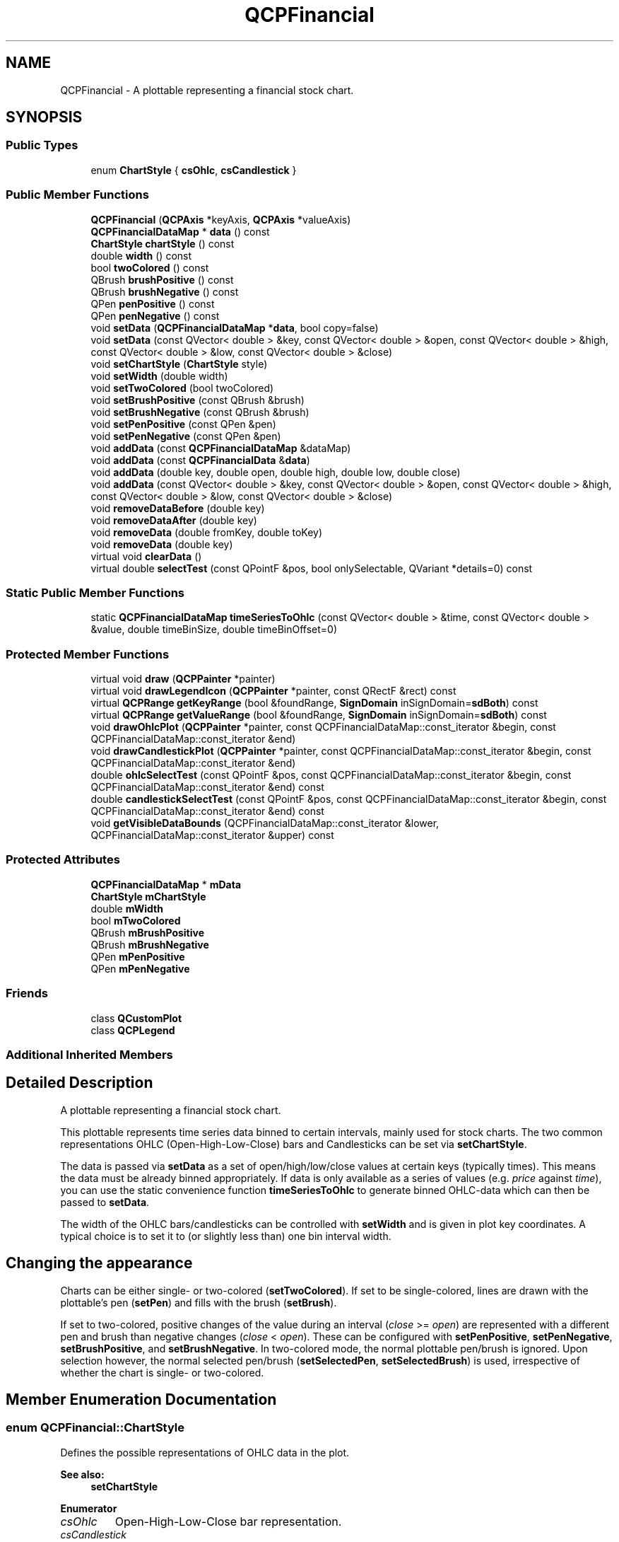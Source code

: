.TH "QCPFinancial" 3 "Thu Jun 18 2015" "Version v.2" "Voice analyze" \" -*- nroff -*-
.ad l
.nh
.SH NAME
QCPFinancial \- A plottable representing a financial stock chart\&.  

.SH SYNOPSIS
.br
.PP
.SS "Public Types"

.in +1c
.ti -1c
.RI "enum \fBChartStyle\fP { \fBcsOhlc\fP, \fBcsCandlestick\fP }"
.br
.in -1c
.SS "Public Member Functions"

.in +1c
.ti -1c
.RI "\fBQCPFinancial\fP (\fBQCPAxis\fP *keyAxis, \fBQCPAxis\fP *valueAxis)"
.br
.ti -1c
.RI "\fBQCPFinancialDataMap\fP * \fBdata\fP () const "
.br
.ti -1c
.RI "\fBChartStyle\fP \fBchartStyle\fP () const "
.br
.ti -1c
.RI "double \fBwidth\fP () const "
.br
.ti -1c
.RI "bool \fBtwoColored\fP () const "
.br
.ti -1c
.RI "QBrush \fBbrushPositive\fP () const "
.br
.ti -1c
.RI "QBrush \fBbrushNegative\fP () const "
.br
.ti -1c
.RI "QPen \fBpenPositive\fP () const "
.br
.ti -1c
.RI "QPen \fBpenNegative\fP () const "
.br
.ti -1c
.RI "void \fBsetData\fP (\fBQCPFinancialDataMap\fP *\fBdata\fP, bool copy=false)"
.br
.ti -1c
.RI "void \fBsetData\fP (const QVector< double > &key, const QVector< double > &open, const QVector< double > &high, const QVector< double > &low, const QVector< double > &close)"
.br
.ti -1c
.RI "void \fBsetChartStyle\fP (\fBChartStyle\fP style)"
.br
.ti -1c
.RI "void \fBsetWidth\fP (double width)"
.br
.ti -1c
.RI "void \fBsetTwoColored\fP (bool twoColored)"
.br
.ti -1c
.RI "void \fBsetBrushPositive\fP (const QBrush &brush)"
.br
.ti -1c
.RI "void \fBsetBrushNegative\fP (const QBrush &brush)"
.br
.ti -1c
.RI "void \fBsetPenPositive\fP (const QPen &pen)"
.br
.ti -1c
.RI "void \fBsetPenNegative\fP (const QPen &pen)"
.br
.ti -1c
.RI "void \fBaddData\fP (const \fBQCPFinancialDataMap\fP &dataMap)"
.br
.ti -1c
.RI "void \fBaddData\fP (const \fBQCPFinancialData\fP &\fBdata\fP)"
.br
.ti -1c
.RI "void \fBaddData\fP (double key, double open, double high, double low, double close)"
.br
.ti -1c
.RI "void \fBaddData\fP (const QVector< double > &key, const QVector< double > &open, const QVector< double > &high, const QVector< double > &low, const QVector< double > &close)"
.br
.ti -1c
.RI "void \fBremoveDataBefore\fP (double key)"
.br
.ti -1c
.RI "void \fBremoveDataAfter\fP (double key)"
.br
.ti -1c
.RI "void \fBremoveData\fP (double fromKey, double toKey)"
.br
.ti -1c
.RI "void \fBremoveData\fP (double key)"
.br
.ti -1c
.RI "virtual void \fBclearData\fP ()"
.br
.ti -1c
.RI "virtual double \fBselectTest\fP (const QPointF &pos, bool onlySelectable, QVariant *details=0) const "
.br
.in -1c
.SS "Static Public Member Functions"

.in +1c
.ti -1c
.RI "static \fBQCPFinancialDataMap\fP \fBtimeSeriesToOhlc\fP (const QVector< double > &time, const QVector< double > &value, double timeBinSize, double timeBinOffset=0)"
.br
.in -1c
.SS "Protected Member Functions"

.in +1c
.ti -1c
.RI "virtual void \fBdraw\fP (\fBQCPPainter\fP *painter)"
.br
.ti -1c
.RI "virtual void \fBdrawLegendIcon\fP (\fBQCPPainter\fP *painter, const QRectF &rect) const "
.br
.ti -1c
.RI "virtual \fBQCPRange\fP \fBgetKeyRange\fP (bool &foundRange, \fBSignDomain\fP inSignDomain=\fBsdBoth\fP) const "
.br
.ti -1c
.RI "virtual \fBQCPRange\fP \fBgetValueRange\fP (bool &foundRange, \fBSignDomain\fP inSignDomain=\fBsdBoth\fP) const "
.br
.ti -1c
.RI "void \fBdrawOhlcPlot\fP (\fBQCPPainter\fP *painter, const QCPFinancialDataMap::const_iterator &begin, const QCPFinancialDataMap::const_iterator &end)"
.br
.ti -1c
.RI "void \fBdrawCandlestickPlot\fP (\fBQCPPainter\fP *painter, const QCPFinancialDataMap::const_iterator &begin, const QCPFinancialDataMap::const_iterator &end)"
.br
.ti -1c
.RI "double \fBohlcSelectTest\fP (const QPointF &pos, const QCPFinancialDataMap::const_iterator &begin, const QCPFinancialDataMap::const_iterator &end) const "
.br
.ti -1c
.RI "double \fBcandlestickSelectTest\fP (const QPointF &pos, const QCPFinancialDataMap::const_iterator &begin, const QCPFinancialDataMap::const_iterator &end) const "
.br
.ti -1c
.RI "void \fBgetVisibleDataBounds\fP (QCPFinancialDataMap::const_iterator &lower, QCPFinancialDataMap::const_iterator &upper) const "
.br
.in -1c
.SS "Protected Attributes"

.in +1c
.ti -1c
.RI "\fBQCPFinancialDataMap\fP * \fBmData\fP"
.br
.ti -1c
.RI "\fBChartStyle\fP \fBmChartStyle\fP"
.br
.ti -1c
.RI "double \fBmWidth\fP"
.br
.ti -1c
.RI "bool \fBmTwoColored\fP"
.br
.ti -1c
.RI "QBrush \fBmBrushPositive\fP"
.br
.ti -1c
.RI "QBrush \fBmBrushNegative\fP"
.br
.ti -1c
.RI "QPen \fBmPenPositive\fP"
.br
.ti -1c
.RI "QPen \fBmPenNegative\fP"
.br
.in -1c
.SS "Friends"

.in +1c
.ti -1c
.RI "class \fBQCustomPlot\fP"
.br
.ti -1c
.RI "class \fBQCPLegend\fP"
.br
.in -1c
.SS "Additional Inherited Members"
.SH "Detailed Description"
.PP 
A plottable representing a financial stock chart\&. 


.PP
This plottable represents time series data binned to certain intervals, mainly used for stock charts\&. The two common representations OHLC (Open-High-Low-Close) bars and Candlesticks can be set via \fBsetChartStyle\fP\&.
.PP
The data is passed via \fBsetData\fP as a set of open/high/low/close values at certain keys (typically times)\&. This means the data must be already binned appropriately\&. If data is only available as a series of values (e\&.g\&. \fIprice\fP against \fItime\fP), you can use the static convenience function \fBtimeSeriesToOhlc\fP to generate binned OHLC-data which can then be passed to \fBsetData\fP\&.
.PP
The width of the OHLC bars/candlesticks can be controlled with \fBsetWidth\fP and is given in plot key coordinates\&. A typical choice is to set it to (or slightly less than) one bin interval width\&.
.SH "Changing the appearance"
.PP
Charts can be either single- or two-colored (\fBsetTwoColored\fP)\&. If set to be single-colored, lines are drawn with the plottable's pen (\fBsetPen\fP) and fills with the brush (\fBsetBrush\fP)\&.
.PP
If set to two-colored, positive changes of the value during an interval (\fIclose\fP >= \fIopen\fP) are represented with a different pen and brush than negative changes (\fIclose\fP < \fIopen\fP)\&. These can be configured with \fBsetPenPositive\fP, \fBsetPenNegative\fP, \fBsetBrushPositive\fP, and \fBsetBrushNegative\fP\&. In two-colored mode, the normal plottable pen/brush is ignored\&. Upon selection however, the normal selected pen/brush (\fBsetSelectedPen\fP, \fBsetSelectedBrush\fP) is used, irrespective of whether the chart is single- or two-colored\&. 
.SH "Member Enumeration Documentation"
.PP 
.SS "enum \fBQCPFinancial::ChartStyle\fP"
Defines the possible representations of OHLC data in the plot\&.
.PP
\fBSee also:\fP
.RS 4
\fBsetChartStyle\fP 
.RE
.PP

.PP
\fBEnumerator\fP
.in +1c
.TP
\fB\fIcsOhlc \fP\fP
Open-High-Low-Close bar representation\&. 
.TP
\fB\fIcsCandlestick \fP\fP
Candlestick representation\&. 
.SH "Constructor & Destructor Documentation"
.PP 
.SS "QCPFinancial::QCPFinancial (\fBQCPAxis\fP * keyAxis, \fBQCPAxis\fP * valueAxis)\fC [explicit]\fP"
Constructs a financial chart which uses \fIkeyAxis\fP as its key axis ('x') and \fIvalueAxis\fP as its value axis ('y')\&. \fIkeyAxis\fP and \fIvalueAxis\fP must reside in the same \fBQCustomPlot\fP instance and not have the same orientation\&. If either of these restrictions is violated, a corresponding message is printed to the debug output (qDebug), the construction is not aborted, though\&.
.PP
The constructed \fBQCPFinancial\fP can be added to the plot with \fBQCustomPlot::addPlottable\fP, \fBQCustomPlot\fP then takes ownership of the financial chart\&. 
.SH "Member Function Documentation"
.PP 
.SS "void QCPFinancial::addData (const \fBQCPFinancialDataMap\fP & dataMap)"
Adds the provided data points in \fIdataMap\fP to the current data\&.
.PP
Alternatively, you can also access and modify the data via the \fBdata\fP method, which returns a pointer to the internal \fBQCPFinancialDataMap\fP\&.
.PP
\fBSee also:\fP
.RS 4
\fBremoveData\fP 
.RE
.PP

.SS "void QCPFinancial::addData (const \fBQCPFinancialData\fP & data)"
This is an overloaded member function, provided for convenience\&. It differs from the above function only in what argument(s) it accepts\&.
.PP
Adds the provided single data point in \fIdata\fP to the current data\&.
.PP
Alternatively, you can also access and modify the data via the \fBdata\fP method, which returns a pointer to the internal \fBQCPFinancialData\fP\&.
.PP
\fBSee also:\fP
.RS 4
\fBremoveData\fP 
.RE
.PP

.SS "void QCPFinancial::addData (double key, double open, double high, double low, double close)"
This is an overloaded member function, provided for convenience\&. It differs from the above function only in what argument(s) it accepts\&.
.PP
Adds the provided single data point given by \fIkey\fP, \fIopen\fP, \fIhigh\fP, \fIlow\fP, and \fIclose\fP to the current data\&.
.PP
Alternatively, you can also access and modify the data via the \fBdata\fP method, which returns a pointer to the internal \fBQCPFinancialData\fP\&.
.PP
\fBSee also:\fP
.RS 4
\fBremoveData\fP 
.RE
.PP

.SS "void QCPFinancial::addData (const QVector< double > & key, const QVector< double > & open, const QVector< double > & high, const QVector< double > & low, const QVector< double > & close)"
This is an overloaded member function, provided for convenience\&. It differs from the above function only in what argument(s) it accepts\&.
.PP
Adds the provided open/high/low/close data to the current data\&.
.PP
Alternatively, you can also access and modify the data via the \fBdata\fP method, which returns a pointer to the internal \fBQCPFinancialData\fP\&.
.PP
\fBSee also:\fP
.RS 4
\fBremoveData\fP 
.RE
.PP

.SS "void QCPFinancial::clearData ()\fC [virtual]\fP"
Removes all data points\&.
.PP
\fBSee also:\fP
.RS 4
\fBremoveData\fP, \fBremoveDataAfter\fP, \fBremoveDataBefore\fP 
.RE
.PP

.PP
Implements \fBQCPAbstractPlottable\fP\&.
.SS "\fBQCPFinancialDataMap\fP * QCPFinancial::data () const\fC [inline]\fP"
Returns a pointer to the internal data storage of type \fBQCPFinancialDataMap\fP\&. You may use it to directly manipulate the data, which may be more convenient and faster than using the regular \fBsetData\fP or \fBaddData\fP methods, in certain situations\&. 
.SS "void QCPFinancial::removeData (double fromKey, double toKey)"
Removes all data points with keys between \fIfromKey\fP and \fItoKey\fP\&. if \fIfromKey\fP is greater or equal to \fItoKey\fP, the function does nothing\&. To remove a single data point with known key, use \fBremoveData(double key)\fP\&.
.PP
\fBSee also:\fP
.RS 4
\fBaddData\fP, \fBclearData\fP 
.RE
.PP

.SS "void QCPFinancial::removeData (double key)"
This is an overloaded member function, provided for convenience\&. It differs from the above function only in what argument(s) it accepts\&.
.PP
Removes a single data point at \fIkey\fP\&. If the position is not known with absolute precision, consider using \fBremoveData(double fromKey, double toKey)\fP with a small fuzziness interval around the suspected position, depeding on the precision with which the key is known\&.
.PP
\fBSee also:\fP
.RS 4
\fBaddData\fP, \fBclearData\fP 
.RE
.PP

.SS "void QCPFinancial::removeDataAfter (double key)"
Removes all data points with keys greater than \fIkey\fP\&.
.PP
\fBSee also:\fP
.RS 4
\fBaddData\fP, \fBclearData\fP 
.RE
.PP

.SS "void QCPFinancial::removeDataBefore (double key)"
Removes all data points with keys smaller than \fIkey\fP\&.
.PP
\fBSee also:\fP
.RS 4
\fBaddData\fP, \fBclearData\fP 
.RE
.PP

.SS "double QCPFinancial::selectTest (const QPointF & pos, bool onlySelectable, QVariant * details = \fC0\fP) const\fC [virtual]\fP"
This function is used to decide whether a click hits a layerable object or not\&.
.PP
\fIpos\fP is a point in pixel coordinates on the \fBQCustomPlot\fP surface\&. This function returns the shortest pixel distance of this point to the object\&. If the object is either invisible or the distance couldn't be determined, -1\&.0 is returned\&. Further, if \fIonlySelectable\fP is true and the object is not selectable, -1\&.0 is returned, too\&.
.PP
If the object is represented not by single lines but by an area like a \fBQCPItemText\fP or the bars of a \fBQCPBars\fP plottable, a click inside the area should also be considered a hit\&. In these cases this function thus returns a constant value greater zero but still below the parent plot's selection tolerance\&. (typically the selectionTolerance multiplied by 0\&.99)\&.
.PP
Providing a constant value for area objects allows selecting line objects even when they are obscured by such area objects, by clicking close to the lines (i\&.e\&. closer than 0\&.99*selectionTolerance)\&.
.PP
The actual setting of the selection state is not done by this function\&. This is handled by the parent \fBQCustomPlot\fP when the mouseReleaseEvent occurs, and the finally selected object is notified via the selectEvent/deselectEvent methods\&.
.PP
\fIdetails\fP is an optional output parameter\&. Every layerable subclass may place any information in \fIdetails\fP\&. This information will be passed to \fBselectEvent\fP when the parent \fBQCustomPlot\fP decides on the basis of this selectTest call, that the object was successfully selected\&. The subsequent call to \fBselectEvent\fP will carry the \fIdetails\fP\&. This is useful for multi-part objects (like \fBQCPAxis\fP)\&. This way, a possibly complex calculation to decide which part was clicked is only done once in \fBselectTest\fP\&. The result (i\&.e\&. the actually clicked part) can then be placed in \fIdetails\fP\&. So in the subsequent \fBselectEvent\fP, the decision which part was selected doesn't have to be done a second time for a single selection operation\&.
.PP
You may pass 0 as \fIdetails\fP to indicate that you are not interested in those selection details\&.
.PP
\fBSee also:\fP
.RS 4
selectEvent, deselectEvent, \fBQCustomPlot::setInteractions\fP 
.RE
.PP

.PP
Implements \fBQCPAbstractPlottable\fP\&.
.SS "void QCPFinancial::setBrushNegative (const QBrush & brush)"
If \fBsetTwoColored\fP is set to true, this function controls the brush that is used to draw fills of data points with a negative trend (i\&.e\&. bars/candlesticks with close < open)\&.
.PP
If \fItwoColored\fP is false, the normal plottable's pen and brush are used (\fBsetPen\fP, \fBsetBrush\fP)\&.
.PP
\fBSee also:\fP
.RS 4
\fBsetBrushPositive\fP, \fBsetPenNegative\fP, \fBsetPenPositive\fP 
.RE
.PP

.SS "void QCPFinancial::setBrushPositive (const QBrush & brush)"
If \fBsetTwoColored\fP is set to true, this function controls the brush that is used to draw fills of data points with a positive trend (i\&.e\&. bars/candlesticks with close >= open)\&.
.PP
If \fItwoColored\fP is false, the normal plottable's pen and brush are used (\fBsetPen\fP, \fBsetBrush\fP)\&.
.PP
\fBSee also:\fP
.RS 4
\fBsetBrushNegative\fP, \fBsetPenPositive\fP, \fBsetPenNegative\fP 
.RE
.PP

.SS "void QCPFinancial::setChartStyle (\fBQCPFinancial::ChartStyle\fP style)"
Sets which representation style shall be used to display the OHLC data\&. 
.SS "void QCPFinancial::setData (\fBQCPFinancialDataMap\fP * data, bool copy = \fCfalse\fP)"
Replaces the current data with the provided \fIdata\fP\&.
.PP
If \fIcopy\fP is set to true, data points in \fIdata\fP will only be copied\&. if false, the plottable takes ownership of the passed data and replaces the internal data pointer with it\&. This is significantly faster than copying for large datasets\&.
.PP
Alternatively, you can also access and modify the plottable's data via the \fBdata\fP method, which returns a pointer to the internal \fBQCPFinancialDataMap\fP\&.
.PP
\fBSee also:\fP
.RS 4
\fBtimeSeriesToOhlc\fP 
.RE
.PP

.SS "void QCPFinancial::setData (const QVector< double > & key, const QVector< double > & open, const QVector< double > & high, const QVector< double > & low, const QVector< double > & close)"
This is an overloaded member function, provided for convenience\&. It differs from the above function only in what argument(s) it accepts\&.
.PP
Replaces the current data with the provided open/high/low/close data\&. The provided vectors should have equal length\&. Else, the number of added points will be the size of the smallest vector\&.
.PP
\fBSee also:\fP
.RS 4
\fBtimeSeriesToOhlc\fP 
.RE
.PP

.SS "void QCPFinancial::setPenNegative (const QPen & pen)"
If \fBsetTwoColored\fP is set to true, this function controls the pen that is used to draw outlines of data points with a negative trend (i\&.e\&. bars/candlesticks with close < open)\&.
.PP
If \fItwoColored\fP is false, the normal plottable's pen and brush are used (\fBsetPen\fP, \fBsetBrush\fP)\&.
.PP
\fBSee also:\fP
.RS 4
\fBsetPenPositive\fP, \fBsetBrushNegative\fP, \fBsetBrushPositive\fP 
.RE
.PP

.SS "void QCPFinancial::setPenPositive (const QPen & pen)"
If \fBsetTwoColored\fP is set to true, this function controls the pen that is used to draw outlines of data points with a positive trend (i\&.e\&. bars/candlesticks with close >= open)\&.
.PP
If \fItwoColored\fP is false, the normal plottable's pen and brush are used (\fBsetPen\fP, \fBsetBrush\fP)\&.
.PP
\fBSee also:\fP
.RS 4
\fBsetPenNegative\fP, \fBsetBrushPositive\fP, \fBsetBrushNegative\fP 
.RE
.PP

.SS "void QCPFinancial::setTwoColored (bool twoColored)"
Sets whether this chart shall contrast positive from negative trends per data point by using two separate colors to draw the respective bars/candlesticks\&.
.PP
If \fItwoColored\fP is false, the normal plottable's pen and brush are used (\fBsetPen\fP, \fBsetBrush\fP)\&.
.PP
\fBSee also:\fP
.RS 4
\fBsetPenPositive\fP, \fBsetPenNegative\fP, \fBsetBrushPositive\fP, \fBsetBrushNegative\fP 
.RE
.PP

.SS "void QCPFinancial::setWidth (double width)"
Sets the width of the individual bars/candlesticks to \fIwidth\fP in plot key coordinates\&.
.PP
A typical choice is to set it to (or slightly less than) one bin interval width\&. 
.SS "\fBQCPFinancialDataMap\fP QCPFinancial::timeSeriesToOhlc (const QVector< double > & time, const QVector< double > & value, double timeBinSize, double timeBinOffset = \fC0\fP)\fC [static]\fP"
A convenience function that converts time series data (\fIvalue\fP against \fItime\fP) to OHLC binned data points\&. The return value can then be passed on to \fBsetData\fP\&.
.PP
The size of the bins can be controlled with \fItimeBinSize\fP in the same units as \fItime\fP is given\&. For example, if the unit of \fItime\fP is seconds and single OHLC/Candlesticks should span an hour each, set \fItimeBinSize\fP to 3600\&.
.PP
\fItimeBinOffset\fP allows to control precisely at what \fItime\fP coordinate a bin should start\&. The value passed as \fItimeBinOffset\fP doesn't need to be in the range encompassed by the \fItime\fP keys\&. It merely defines the mathematical offset/phase of the bins that will be used to process the data\&. 

.SH "Author"
.PP 
Generated automatically by Doxygen for Voice analyze from the source code\&.
